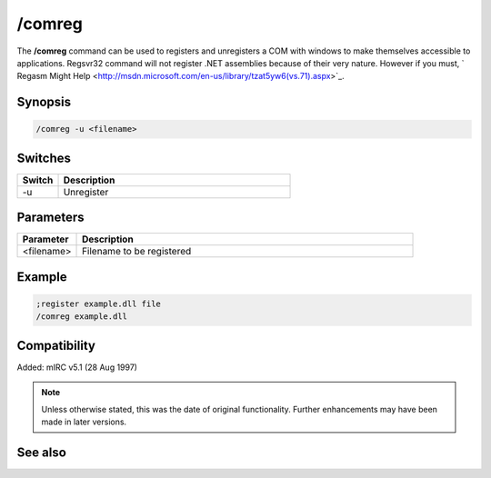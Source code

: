 /comreg
=======

The **/comreg** command can be used to registers and unregisters a COM with windows to make themselves accessible to applications. Regsvr32 command will not register .NET assemblies because of their very nature. However if you must, ` Regasm Might Help <http://msdn.microsoft.com/en-us/library/tzat5yw6(vs.71).aspx>`_.

Synopsis
--------

.. code:: text
 
    /comreg -u <filename>

Switches
--------

.. list-table::
    :widths: 15 85
    :header-rows: 1

    * - Switch
      - Description
    * - -u 
      - Unregister

Parameters
----------

.. list-table::
    :widths: 15 85
    :header-rows: 1

    * - Parameter
      - Description
    * - <filename>
      - Filename to be registered

Example
-------

.. code:: text

    ;register example.dll file
    /comreg example.dll

Compatibility
-------------

Added: mIRC v5.1 (28 Aug 1997)

.. note:: Unless otherwise stated, this was the date of original functionality. Further enhancements may have been made in later versions.

See also
--------

.. hlist::
    :columns: 4

    * :doc:`$com </identifiers/com>`
    * :doc:`$comcall </identifiers/comcall>`
    * :doc:`$comval </identifiers/comval>`
    * :doc:`$dll </identifiers/dll>`
    * :doc:`/comclose </comclose>`
    * :doc:`/comopen </comopen>`
    * :doc:`/dll </dll>`